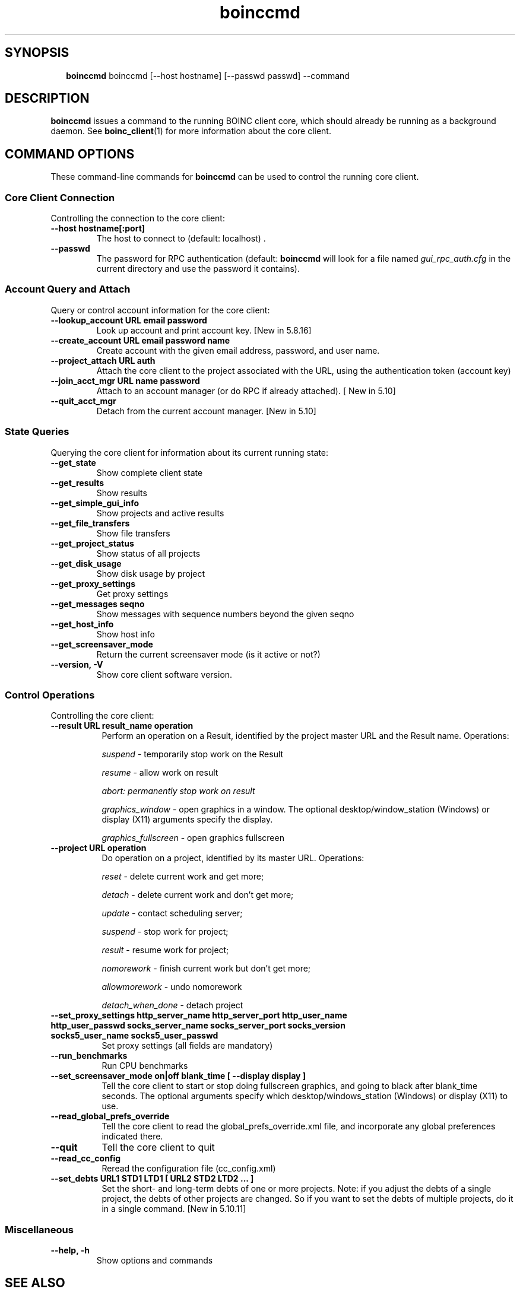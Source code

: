 .\"  Unix Manual Pages for boinccmd
.\"======================================================================
.\" This file is a part of BOINC.  Distribution and/or modifications
.\" are allowed under the terms of the Lesser GNU Public License
.\" See the file COPYING for details.
.\"======================================================================
.\"  To view this file without the man command type:
.\"         'nroff -man boinc.1 | more'
.\"  or, on some versions of man, just man -l boinc.1
.\"
.\" @(#) $Id: boinccmd.1,v 1.1 2007/12/29 16:50:10 myers Exp $
.TH boinccmd 1  "29 December 2007"  "BOINC 5.10"  "User Manuals"

.SH SYNOPSIS
.br
.sp
.in +2
.B boinccmd
boinccmd [--host hostname] [--passwd passwd] --command
.in -2
.br
.sp

.SH DESCRIPTION
.B boinccmd
issues a command to the running BOINC client core, which should already be running as
a background daemon.   See
.BR boinc_client (1)
for more information about the core client.


.SH COMMAND OPTIONS

These command-line commands for
.B boinccmd
can be used to control the running core client.

.SS  Core Client Connection
Controlling the connection to the core client:

.TP
.B  --host hostname[:port]
The host to connect to (default: localhost) .

.TP
.B  --passwd
The password for RPC authentication (default:
.B boinccmd
will look
for a file named
.I gui_rpc_auth.cfg
in the current directory and use the password it contains).


.SS  Account Query and Attach
Query or control account information for the core client:

.TP
.B --lookup_account URL email password
Look up account and print account key.
[New in 5.8.16]

.TP
.B --create_account URL email password name
Create account with the given email address, password, and user name.

.TP
.B --project_attach URL auth
Attach the core client to the project associated with the URL,
using the authentication token (account key)

.TP
.B  --join_acct_mgr URL name password
Attach to an account manager (or do RPC if already attached).
[ New in 5.10]

.TP
.B --quit_acct_mgr
Detach from the current account manager.
[New in 5.10]


.SS State Queries
Querying the core client for information about its current running state:

.TP
.B --get_state
Show complete client state

.TP
.B --get_results
Show results

.TP
.B --get_simple_gui_info
Show projects and active results

.TP
.B --get_file_transfers
Show file transfers

.TP
.B --get_project_status
Show status of all projects

.TP
.B --get_disk_usage
Show disk usage by project

.TP
.B --get_proxy_settings
Get proxy settings

.TP
.B --get_messages seqno
Show messages with sequence numbers beyond the given seqno

.TP
.B --get_host_info
Show host info

.TP
.B --get_screensaver_mode
Return the current screensaver mode (is it active or not?)

.TP
.B --version, -V
Show core client software version.



.SS Control Operations
Controlling the core client:

.TP 8
.TP
.B --result URL result_name operation
Perform an operation on a Result, identified by the project master URL and
the Result name.
Operations:
.IP
.I suspend
- temporarily stop work on the Result
.IP
.I resume
- allow work on result
.IP
.I abort: permanently stop work on result
.IP
.I graphics_window
- open graphics in a window. The optional
desktop/window_station (Windows) or display (X11) arguments specify
the display.
.IP
.I graphics_fullscreen
- open graphics fullscreen

.TP
.B --project URL operation
 Do operation on a project, identified by its master
URL. Operations:

.IP
.I  reset
- delete current work and get more;
.IP
.I  detach
- delete current work and don't get more;
.IP
.I  update
- contact scheduling server;
.IP
.I  suspend
- stop work for project;
.IP
.I  result
- resume work for project;
.IP
.I  nomorework
- finish current work but don't get more;
.IP
.I  allowmorework
- undo nomorework
.IP
.I  detach_when_done
- detach project


.TP
.B  --set_proxy_settings http_server_name http_server_port \
http_user_name http_user_passwd socks_server_name socks_server_port \
socks_version socks5_user_name socks5_user_passwd
Set proxy settings (all fields are mandatory)

.TP
.B --run_benchmarks
Run CPU benchmarks

.TP
.B --set_screensaver_mode on|off blank_time [ --display display ]
Tell the core client to start or stop doing fullscreen graphics,
and going to black after blank_time seconds. The optional arguments
specify which desktop/windows_station (Windows) or display (X11) to
use.

.TP
.B --read_global_prefs_override
Tell the core client to read the global_prefs_override.xml file,
and incorporate any global preferences indicated there.

.TP
.B --quit
Tell the core client to quit

.TP
.B --read_cc_config
Reread the configuration file (cc_config.xml)

.TP
.B   --set_debts URL1 STD1 LTD1 [ URL2 STD2 LTD2 ... ]
Set the short- and long-term debts of one or more projects. Note:
if you adjust the debts of a single project, the debts of other
projects are changed. So if you want to set the debts of multiple
projects, do it in a single command.
[New in 5.10.11]

.SS Miscellaneous
.TP
.B --help, -h
Show options and commands


.SH SEE ALSO
.BR boinc (1),
.BR boinc_client (1),
.BR boincmgr (1).

.SH VERSION
.de VL

B\\$2
..
Revision Number: 5.10.21-18
.br
Release Date: 29 Dec 2007

.end
